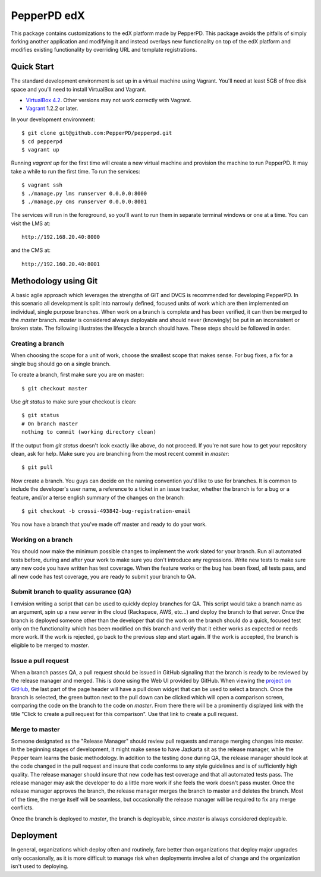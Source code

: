 ------------
PepperPD edX
------------

This package contains customizations to the edX platform made by PepperPD. This
package avoids the pitfalls of simply forking another application and modifying
it and instead overlays new functionality on top of the edX platform and 
modifies existing functionality by overriding URL and template registrations.

Quick Start
===========

The standard development environment is set up in a virtual machine using 
Vagrant.  You'll need at least 5GB of free disk space and you'll need to install
VirtualBox and Vagrant.

- `VirtualBox 4.2 <https://www.virtualbox.org/wiki/Download_Old_Builds_4_2>`_.  
  Other versions may not work correctly with Vagrant.

- `Vagrant <http://www.vagrantup.com/>`_ 1.2.2 or later.

In your development environment::

    $ git clone git@github.com:PepperPD/pepperpd.git
    $ cd pepperpd
    $ vagrant up

Running `vagrant up` for the first time will create a new virtual machine and 
provision the machine to run PepperPD.  It may take a while to run the first
time.  To run the services::

    $ vagrant ssh
    $ ./manage.py lms runserver 0.0.0.0:8000
    $ ./manage.py cms runserver 0.0.0.0:8001

The services will run in the foreground, so you'll want to run them in separate
terminal windows or one at a time.  You can visit the LMS at::

    http://192.168.20.40:8000

and the CMS at::

    http://192.160.20.40:8001

Methodology using Git
=====================

A basic agile approach which leverages the strengths of GIT and DVCS is 
recommended for developing PepperPD.  In this scenario all development is split
into narrowly defined, focused units of work which are then implemented on 
individual, single purpose branches.  When work on a branch is complete and has
been verified, it can then be merged to the `master` branch.  `master` is
considered always deployable and should never (knowingly) be put in an
inconsistent or broken state.  The following illustrates the lifecycle a branch
should have.  These steps should be followed in order.

Creating a branch
-----------------

When choosing the scope for a unit of work, choose the smallest scope that makes
sense.  For bug fixes, a fix for a single bug should go on a single branch.  

To create a branch, first make sure you are on master::

    $ git checkout master

Use `git status` to make sure your checkout is clean::

    $ git status
    # On branch master
    nothing to commit (working directory clean)

If the output from `git status` doesn't look exactly like above, do not proceed.
If you're not sure how to get your repository clean, ask for help.  Make sure
you are branching from the most recent commit in `master`::

    $ git pull

Now create a branch.  You guys can decide on the naming convention you'd like to
use for branches.  It is common to include the developer's user name, a 
reference to a ticket in an issue tracker, whether the branch is for a bug or a 
feature, and/or a terse english summary of the changes on the branch::

    $ git checkout -b crossi-493842-bug-registration-email

You now have a branch that you've made off master and ready to do your work.

Working on a branch
-------------------

You should now make the minimum possible changes to implement the work slated 
for your branch.  Run all automated tests before, during and after your work
to make sure you don't introduce any regressions.  Write new tests to make sure
any new code you have written has test coverage.  When the feature works or the
bug has been fixed, all tests pass, and all new code has test coverage, you are
ready to submit your branch to QA.

Submit branch to quality assurance (QA)
---------------------------------------

I envision writing a script that can be used to quickly deploy branches for QA.
This script would take a branch name as an argument, spin up a new server in the
cloud (Rackspace, AWS, etc...) and deploy the branch to that server.  Once the
branch is deployed someone other than the developer that did the work on the 
branch should do a quick, focused test only on the functionality which has been
modified on this branch and verify that it either works as expected or needs 
more work.  If the work is rejected, go back to the previous step and start 
again.  If the work is accepted, the branch is eligible to be merged to 
`master`.

Issue a pull request
--------------------

When a branch passes QA, a pull request should be issued in GitHub signaling 
that the branch is ready to be reviewed by the release manager and merged.  This
is done using the Web UI provided by GitHub.  When viewing the 
`project on GitHub <https://github.com/PepperPD/pepperpd>`_, the last part of
the page header will have a pull down widget that can be used to select a 
branch.  Once the branch is selected, the green button next to the pull down can
be clicked which will open a comparison screen, comparing the code on the branch
to the code on `master`.  From there there will be a prominently displayed link
with the title "Click to create a pull request for this comparison".  Use that
link to create a pull request.

Merge to master
---------------

Someone designated as the "Release Manager" should review pull requests and 
manage merging changes into `master`.  In the beginning stages of development,
it might make sense to have Jazkarta sit as the release manager, while 
the Pepper team learns the basic methodology.  In addition to the testing done
during QA, the release manager should look at the code changed in the pull
request and insure that code conforms to any style guidelines and is of 
sufficiently high quality.  The release manager should insure that new code has
test coverage and that all automated tests pass.  The release manager may ask
the developer to do a little more work if she feels the work doesn't pass 
muster.  Once the release manager approves the branch, the release manager 
merges the branch to master and deletes the branch.  Most of the time, the merge
itself will be seamless, but occasionally the release manager will be required
to fix any merge conflicts.

Once the branch is deployed to `master`, the branch is deployable, since 
`master` is always considered deployable.  

Deployment
==========

In general, organizations which deploy often and routinely, fare better than
organizations that deploy major upgrades only occasionally, as it is more
difficult to manage risk when deployments involve a lot of change and the
organization isn't used to deploying.

